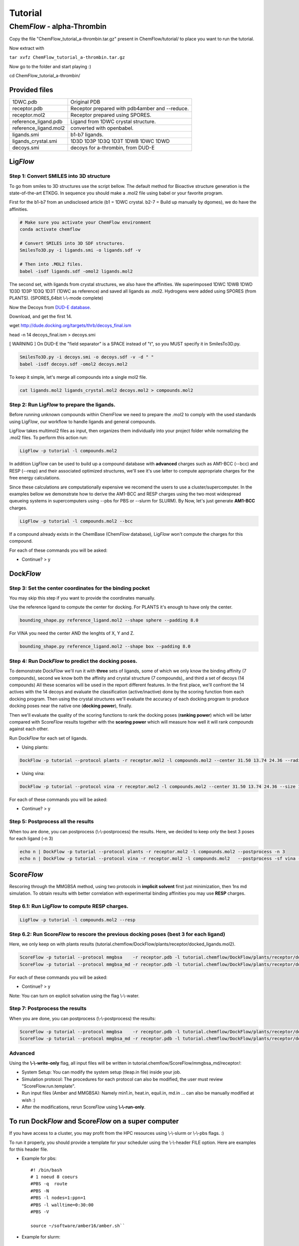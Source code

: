 .. highlight:: bash

========
Tutorial
========

Chem\ *Flow* - alpha-Thrombin
+++++++++++++++++++++++++++++

Copy the file "ChemFlow_tutorial_a-thrombin.tar.gz" present in ChemFlow/tutorial/ to place you want to run the tutorial.

Now extract with

``tar xvfz ChemFlow_tutorial_a-thrombin.tar.gz``

Now go to the folder and start playing :)

cd ChemFlow_tutorial_a-thrombin/

Provided files
**************

+-----------------------+------------------------------------------------+
| 1DWC.pdb              | Original PDB                                   |
+-----------------------+------------------------------------------------+
| receptor.pdb          | Receptor prepared with pdb4amber and --reduce. |
+-----------------------+------------------------------------------------+
| receptor.mol2         | Receptor prepared using SPORES.                |
+-----------------------+------------------------------------------------+
| reference_ligand.pdb  | Ligand from 1DWC crystal structure.            |
+-----------------------+------------------------------------------------+
| reference_ligand.mol2 | converted with openbabel.                      |
+-----------------------+------------------------------------------------+
| ligands.smi           | b1-b7 ligands.                                 |
+-----------------------+------------------------------------------------+
| ligands_crystal.smi   | 1D3D 1D3P 1D3Q 1D3T 1DWB 1DWC 1DWD             |
+-----------------------+------------------------------------------------+
| decoys.smi            | decoys for a-thrombin, from DUD-E              |
+-----------------------+------------------------------------------------+

Lig\ *Flow*
***********

Step 1: Convert SMILES into 3D structure
----------------------------------------
To go from smiles to 3D structures use the script bellow. The default method for Bioactive structure generation is the state-of-the-art ETKDG.
In sequence you should make a .mol2 file using babel or your favorite program.

First for the b1-b7 from an undisclosed article (b1 = 1DWC crystal. b2-7 = Build up manually by dgomes), we do have the affinities.

.. code-block:: bash

    # Make sure you activate your ChemFlow environment
    conda activate chemflow
    
    # Convert SMILES into 3D SDF structures.
    SmilesTo3D.py -i ligands.smi -o ligands.sdf -v
    
    # Then into .MOL2 files.
    babel -isdf ligands.sdf -omol2 ligands.mol2

The second set, with ligands from crystal structures, we also have the affinities.
We superimposed 1DWC 1DWB 1DWD 1D3D 1D3P 1D3Q 1D3T (1DWC as reference) and saved all ligands as .mol2.
Hydrogens were added using SPORES (from PLANTS). (SPORES_64bit \\-\\-mode complete)

Now the Decoys from `DUD-E database <http://dude.docking.org/targets/thrb>`_.

Download, and get the first 14.

wget http://dude.docking.org/targets/thrb/decoys_final.ism

head -n 14  decoys_final.ism > decoys.smi

[ WARNING ] On DUD-E the "field separator" is a SPACE instead of "\t", so you MUST specify it in SmilesTo3D.py.

.. code-block:: bash

    SmilesTo3D.py -i decoys.smi -o decoys.sdf -v -d " "
    babel -isdf decoys.sdf -omol2 decoys.mol2

To keep it simple, let's merge all compounds into a single mol2 file.

.. code-block:: bash

    cat ligands.mol2 ligands_crystal.mol2 decoys.mol2 > compounds.mol2

Step 2: Run Lig\ *Flow* to prepare the ligands.
-----------------------------------------------
Before running unknown compounds within ChemFlow we need to prepare the .mol2 to comply with the used standards using Lig\ *Flow*,
our workflow to handle ligands and general compounds.

Lig\ *Flow* takes multimol2 files as input, then organizes them individually into your project folder while normalizing the .mol2 files.
To perform this action run:

.. code-block:: bash

    LigFlow -p tutorial -l compounds.mol2

In addition Lig\ *Flow* can be used to  build up a compound database with **advanced** charges such as AM1-BCC (--bcc) and RESP (--resp) and their associated optimized structures, we'll see it's use latter to compute appropriate charges for the free energy calculations.


Since these calculations are computationally expensive we recomend the users to use a cluster/supercomputer. In the examples bellow
we demonstrate how to derive the AM1-BCC and RESP charges using the two most widespread queueing systems in supercomputers using --pbs for PBS or --slurm for SLURM).
By Now, let's just generate **AM1-BCC** charges.

.. code-block:: bash

    LigFlow -p tutorial -l compounds.mol2 --bcc


If a compound already exists in the ChemBase (Chem\ *Flow* database), Lig\ *Flow* won't compute the charges for this compound.

For each of these commands you will be asked:

* Continue? > y

Dock\ *Flow*
************

Step 3: Set the center coordinates for the binding pocket
---------------------------------------------------------
You may skip this step if you want to provide the coordinates manually.

Use the reference ligand to compute the center for docking.
For PLANTS it's enough to have only the center.

.. code-block:: bash

    bounding_shape.py reference_ligand.mol2 --shape sphere --padding 8.0

For VINA you need the center AND the lenghts of X, Y and Z.

.. code-block:: bash

    bounding_shape.py reference_ligand.mol2 --shape box --padding 8.0

Step 4: Run Dock\ *Flow* to predict the docking poses.
------------------------------------------------------
To demonstrate Dock\ *Flow* we'll run it with **three** sets of ligands, some of which we only know the binding
affinity (7 compounds), second we know both the affinity and crystal structure (7 compounds)_ and third a set of decoys (14 compounds)
All these scenarios will be used in the report different features. In the first place, we'll confront the 14 actives with the 14 decoys
and evaluate the classification (active/inactive) done by the scoring function from each docking program. Then using the crystal structures
we'll evaluate the accuracy of each docking program to produce docking poses near the native one (**docking power**), finally.

Then we'll evaluate the quality of the scoring functions to rank the docking poses (**ranking power**) which will be latter compared with Score\ *Flow*
results together with the **scoring power** which will measure how well it will rank *compounds* against each other.

Run Dock\ *Flow* for each set of ligands.

* Using plants:

.. code-block:: bash

    DockFlow -p tutorial --protocol plants -r receptor.mol2 -l compounds.mol2 --center 31.50 13.74 24.36 --radius 20

* Using vina:

.. code-block:: bash

    DockFlow -p tutorial --protocol vina -r receptor.mol2 -l compounds.mol2 --center 31.50 13.74 24.36 --size 11.83 14.96 12.71 -sf vina

For each of these commands you will be asked:

* Continue? > y

Step 5: Postprocess all the results
-----------------------------------
When tou are done, you can postprocess (\\-\\-postprocess) the results. Here, we decided to keep only the best 3 poses for each ligand (-n 3)

.. code-block:: bash

    echo n | DockFlow -p tutorial --protocol plants -r receptor.mol2 -l compounds.mol2 --postprocess -n 3
    echo n | DockFlow -p tutorial --protocol vina -r receptor.mol2 -l compounds.mol2   --postprocess -sf vina -n 3


Score\ *Flow*
*************

Rescoring through the MMGBSA method, using two protocols in **implicit solvent** first just minimization, then 1ns md simulation. To obtain results with better correlation with experimental binding affinities you may use **RESP** charges.

Step 6.1: Run Lig\ *Flow* to compute **RESP** charges.
----------------------------------------------------------------------------------------

.. code-block:: bash

    LigFlow -p tutorial -l compounds.mol2 --resp

Step 6.2: Run Score\ *Flow* to rescore the previous docking poses (best 3 for each ligand)
----------------------------------------------------------------------------------------
Here, we only keep on with plants results (tutorial.chemflow/DockFlow/plants/receptor/docked_ligands.mol2).


.. code-block:: bash

    ScoreFlow -p tutorial --protocol mmgbsa    -r receptor.pdb -l tutorial.chemflow/DockFlow/plants/receptor/docked_ligands.mol2 -sf mmgbsa
    ScoreFlow -p tutorial --protocol mmgbsa_md -r receptor.pdb -l tutorial.chemflow/DockFlow/plants/receptor/docked_ligands.mol2 -sf mmgbsa --md

For each of these commands you will be asked:

* Continue? > y

Note: You can turn on explicit solvation using the flag \\-\\-water.

Step 7: Postprocess the results
-------------------------------
When you are done, you can postprocess (\\-\\-postprocess) the results:

.. code-block:: bash

    ScoreFlow -p tutorial --protocol mmgbsa    -r receptor.pdb -l tutorial.chemflow/DockFlow/plants/receptor/docked_ligands.mol2 -sf mmgbsa --postprocess
    ScoreFlow -p tutorial --protocol mmgbsa_md -r receptor.pdb -l tutorial.chemflow/DockFlow/plants/receptor/docked_ligands.mol2 -sf mmgbsa --postprocess


Advanced
--------

Using the  **\\-\\-write-only** flag, all input files will be written in tutorial.chemflow/ScoreFlow/mmgbsa_md/receptor/:

* System Setup: You can modify the system setup (tleap.in file) inside your job.
* Simulation protocol: The procedures for each protocol can also be modified, the user must review "ScoreFlow.run.template".
* Run input files (Amber and MMGBSA): Namely min1.in, heat.in, equil.in, md.in ... can also be manually modified at wish :)

* After the modifications, rerun Score\ *Flow* using **\\-\\-run-only**.

To run Dock\ *Flow* and Score\ *Flow* on a super computer
*********************************************************

If you have access to a cluster, you may profit from the HPC resources using \\-\\-slurm or \\-\\-pbs flags. :)

To run it properly, you should provide a template for your scheduler using the \\-\\-header FILE option. Here are examples for this header file.

* Example for pbs::

    #! /bin/bash
    # 1 noeud 8 coeurs
    #PBS -q  route
    #PBS -N
    #PBS -l nodes=1:ppn=1
    #PBS -l walltime=0:30:00
    #PBS -V

    source ~/software/amber16/amber.sh``

* Example for slurm::

    #! /bin/bash
    #SBATCH -p publicgpu
    #SBATCH -n 1
    #SBATCH -t 2:00:00
    #SBATCH --gres=gpu:1
    #SBATCH --job-name=
    #SBATCH -o slurm.out
    #SBATCH -e slurm.err

    #
    # Configuration
    #
    # Make sure you load all the necessary modules for your AMBER installation.
    # Don't forget the CUDA modules
    module load compilers/intel15
    module load libs/zlib-1.2.8
    module load mpi/openmpi-1.8.3.i15
    module load compilers/cuda-8.0

    # Path to amber.sh replace with your own
    source ~/software/amber16_publicgpu/amber.sh


    # You must always provide the HEADER for SLURM and PBS, because this template may not work for you.

Dock\ *Flow*:
-------------
Connect to your pbs cluster.

* Using plants:

.. code-block:: bash

    DockFlow -p tutorial --protocol plants -r receptor.mol2 -l compounds.mol2 --center 31.50 13.74 24.36 --radius 20 --pbs

* Using vina:

.. code-block:: bash

    DockFlow -p tutorial --protocol vina -r receptor.mol2 -l compounds.mol2 --center 31.50 13.74 24.36 --size 11.83 14.96 12.71 -sf vina --pbs

Score\ *Flow*:
--------------

.. code-block:: bash

    ScoreFlow -p tutorial --protocol mmgbsa    -r receptor.pdb -l tutorial.chemflow/DockFlow/plants/receptor/docked_ligands.mol2 --pbs -sf mmgbsa
    ScoreFlow -p tutorial --protocol mmgbsa_md -r receptor.pdb -l tutorial.chemflow/DockFlow/plants/receptor/docked_ligands.mol2 --pbs -sf mmgbsa --md``

For each of these commands you will be asked:

* Continue? > y

For Dock\ *Flow*, you also will have to answer how many compounds should be treated per job.
